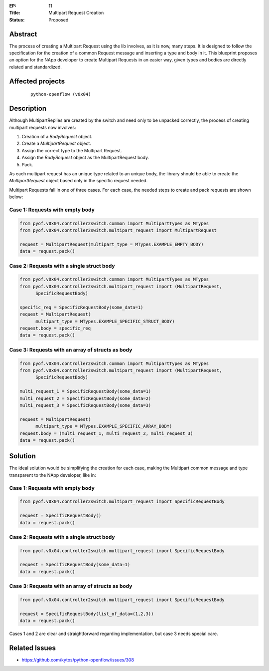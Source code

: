 :EP: 11
:Title: Multipart Request Creation
:Status: Proposed

Abstract
########

The process of creating a Multipart Request using the lib involves, as it is
now, many steps. It is designed to follow the specification for the creation of
a common Request message and inserting a type and body in it. This blueprint
proposes an option for the NApp developer to create Multipart Requests in an
easier way, given types and bodies are directly related and standardized.


Affected projects
#################

    ::

        python-openflow (v0x04)


Description
###########

Although MultipartReplies are created by the switch and need only to be
unpacked correctly, the process of creating multipart requests now involves:

1. Creation of a *BodyRequest* object.
2. Create a *MultipartRequest* object.
3. Assign the correct type to the Multipart Request.
4. Assign the *BodyRequest* object as the MultipartRequest body.
5. Pack.

As each multipart request has an unique type related to an unique body, the
library should be able to create the *MultipartRequest* object based only in
the specific request needed.

Multipart Requests fall in one of three cases. For each case, the needed steps
to create and pack requests are shown below:

Case 1: Requests with empty body
================================

.. code:: python

  from pyof.v0x04.controller2switch.common import MultipartTypes as MTypes
  from pyof.v0x04.controller2switch.multipart_request import MultipartRequest

  request = MultipartRequest(multipart_type = MTypes.EXAMPLE_EMPTY_BODY)
  data = request.pack()

Case 2: Requests with a single struct body
==========================================

.. code:: python

  from pyof.v0x04.controller2switch.common import MultipartTypes as MTypes
  from pyof.v0x04.controller2switch.multipart_request import (MultipartRequest,
        SpecificRequestBody)

  specific_req = SpecificRequestBody(some_data=1)
  request = MultipartRequest(
        multipart_type = MTypes.EXAMPLE_SPECIFIC_STRUCT_BODY)
  request.body = specific_req
  data = request.pack()

Case 3: Requests with an array of structs as body
=================================================

.. code:: python

  from pyof.v0x04.controller2switch.common import MultipartTypes as MTypes
  from pyof.v0x04.controller2switch.multipart_request import (MultipartRequest,
        SpecificRequestBody)

  multi_request_1 = SpecificRequestBody(some_data=1)
  multi_request_2 = SpecificRequestBody(some_data=2)
  multi_request_3 = SpecificRequestBody(some_data=3)

  request = MultipartRequest(
        multipart_type = MTypes.EXAMPLE_SPECIFIC_ARRAY_BODY)
  request.body = (multi_request_1, multi_request_2, multi_request_3)
  data = request.pack()

Solution
########

The ideal solution would be simplifying the creation for each case, making the
Multipart common message and type transparent to the NApp developer, like in:

Case 1: Requests with empty body
================================

.. code:: python

  from pyof.v0x04.controller2switch.multipart_request import SpecificRequestBody

  request = SpecificRequestBody()
  data = request.pack()

Case 2: Requests with a single struct body
==========================================

.. code:: python

  from pyof.v0x04.controller2switch.multipart_request import SpecificRequestBody

  request = SpecificRequestBody(some_data=1)
  data = request.pack()

Case 3: Requests with an array of structs as body
=================================================

.. code:: python

  from pyof.v0x04.controller2switch.multipart_request import SpecificRequestBody

  request = SpecificRequestBody(list_of_data=(1,2,3))
  data = request.pack()


Cases 1 and 2 are clear and straightforward regarding implementation, but case
3 needs special care.


Related Issues
##############

- https://github.com/kytos/python-openflow/issues/308
